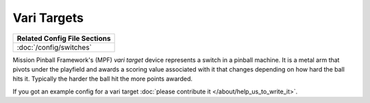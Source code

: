 Vari Targets
============

+------------------------------------------------------------------------------+
| Related Config File Sections                                                 |
+==============================================================================+
| :doc:`/config/switches`                                                      |
+------------------------------------------------------------------------------+


Mission Pinball Framework's (MPF) *vari target* device represents a switch in a pinball machine. It is a metal arm
that pivots under the playfield and awards a scoring value associated with it that changes depending on how hard
the ball hits it. Typically the harder the ball hit the more points awarded.

If you got an example config for a vari target :doc:`please contribute it </about/help_us_to_write_it>`.
